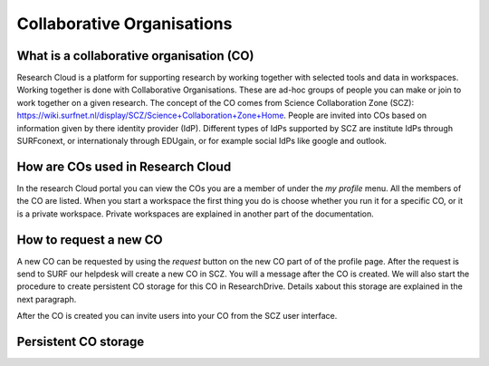 Collaborative Organisations
======================================


What is a collaborative organisation (CO)
-------------------------

Research Cloud is a platform for supporting research by working together with selected tools and data in workspaces. Working together is done with Collaborative Organisations. These are ad-hoc groups of people you can make or join to work together on a given research. The concept of the CO comes from Science Collaboration Zone (SCZ):  https://wiki.surfnet.nl/display/SCZ/Science+Collaboration+Zone+Home. People are invited into COs based on information given by there identity provider (IdP). Different types of IdPs supported by SCZ are institute IdPs through SURFconext, or internationaly through EDUgain, or for example social IdPs like google and outlook.


How are COs used in Research Cloud
-------------------------

In the research Cloud portal you can view the COs you are a member of under the `my profile` menu. All the members of the CO are listed. When you start a workspace the first thing you do is choose whether you run it for a specific CO, or it is a private workspace. Private workspaces are explained in another part of the documentation. 

.. Effect of CO choice on catalog item choices

.. Effect of the CO in the workspace



How to request a new CO
-------------------------

A new CO can be requested by using the `request` button on the new CO part of of the profile page. After the request is send to SURF our helpdesk will create a new CO in SCZ. You will a message after the CO is created. We will also start the procedure to create persistent CO storage for this CO in ResearchDrive. Details xabout this storage are explained in the next paragraph.

After the CO is created you can invite users into your CO from the SCZ user interface.



Persistent CO storage
-------------------------

.. Workspaces are volatile
.. Persistent storage using researchDrive
